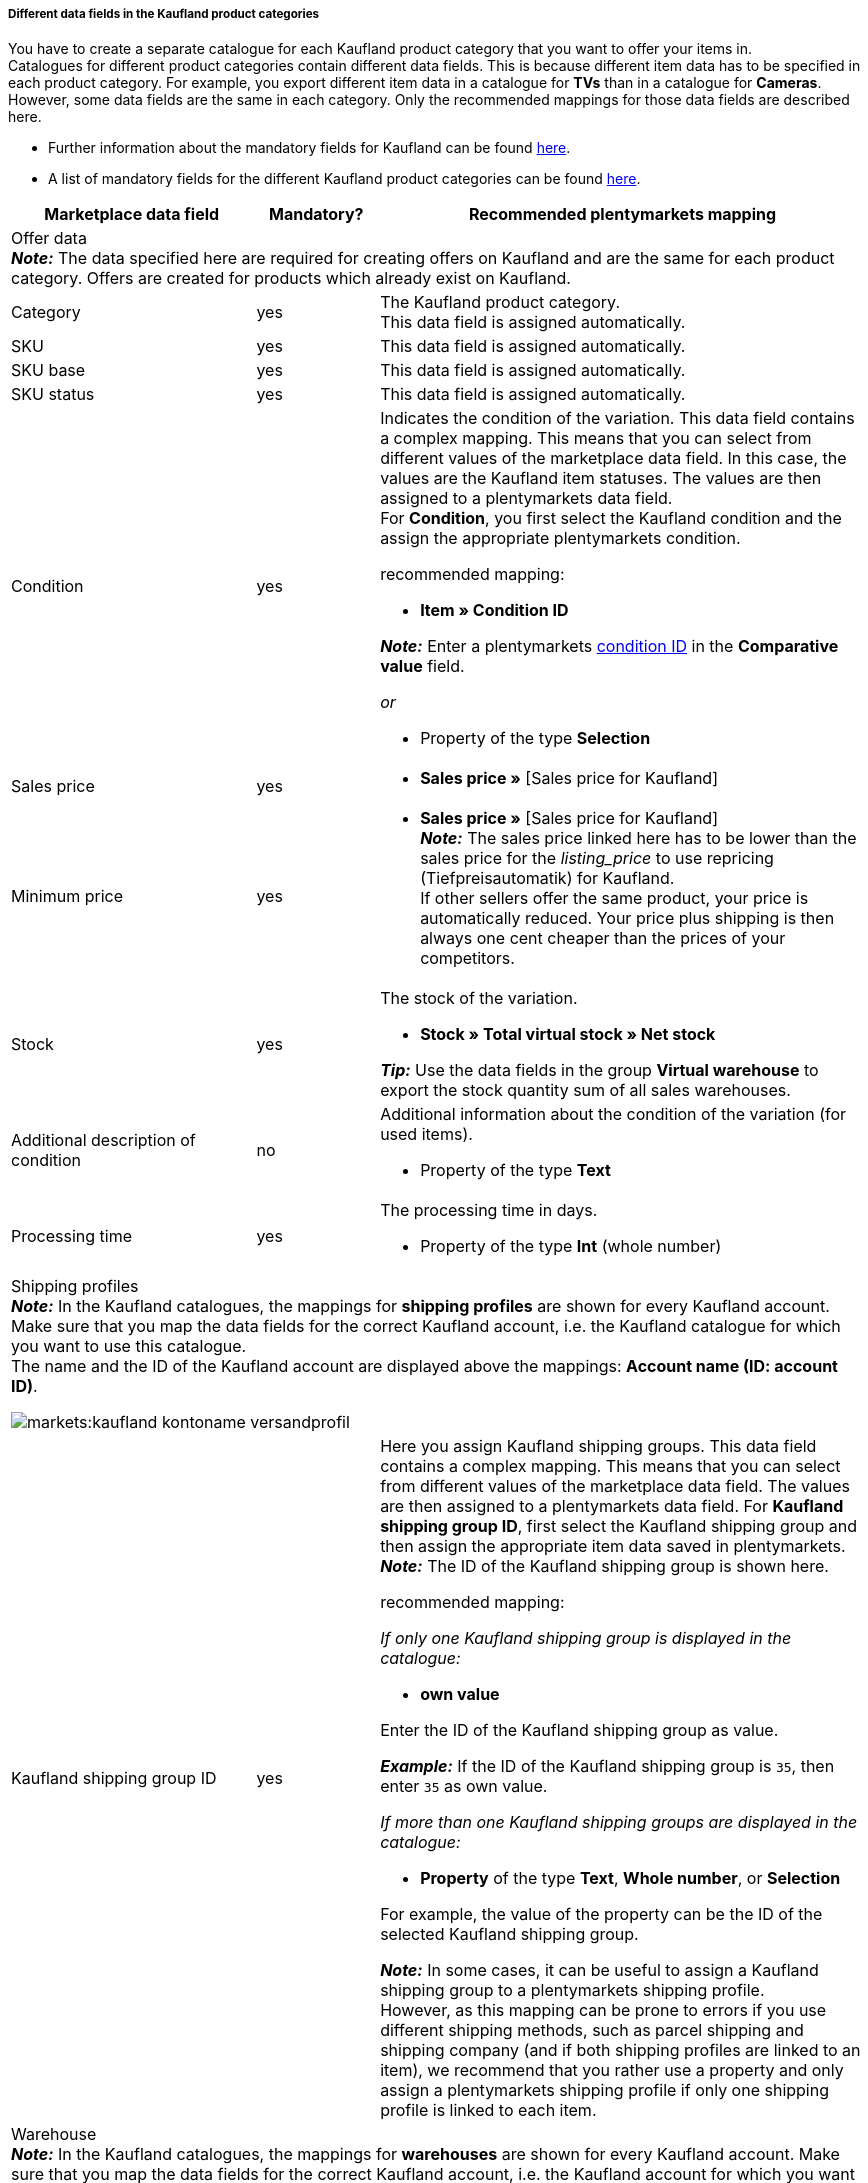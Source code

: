 [discrete]
===== Different data fields in the Kaufland product categories

You have to create a separate catalogue for each Kaufland product category that you want to offer your items in. +
Catalogues for different product categories contain different data fields. This is because different item data has to be specified in each product category. For example, you export different item data in a catalogue for *TVs* than in a catalogue for *Cameras*. +
However, some data fields are the same in each category. Only the recommended mappings for those data fields are described here.

* Further information about the mandatory fields for Kaufland can be found link:https://www.kaufland.de/product-data/en/mandatory-attributes/[here^].

* A list of mandatory fields for the different Kaufland product categories can be found link:https://cdn02.plentymarkets.com/pmsbpnokwu6a/frontend/Kaufland_mandatory-attributes.xlsx[here^].

[[table-recommended-mappings]]
[cols="2,1,4a"]
|===
|Marketplace data field |Mandatory? |Recommended plentymarkets mapping

3+| Offer data +
*_Note:_* The data specified here are required for creating offers on Kaufland and are the same for each product category. Offers are created for products which already exist on Kaufland.

| Category
| yes
| The Kaufland product category. +
This data field is assigned automatically.

| SKU
| yes
| This data field is assigned automatically.

| SKU base
| yes
| This data field is assigned automatically.

| SKU status
| yes
| This data field is assigned automatically.

| Condition
| yes
a| Indicates the condition of the variation. This data field contains a complex mapping. This means that you can select from different values of the marketplace data field. In this case, the values are the Kaufland item statuses. The values are then assigned to a plentymarkets data field. +
For *Condition*, you first select the Kaufland condition and the assign the appropriate plentymarkets condition. +

recommended mapping:

* *Item » Condition ID* +

*_Note:_* Enter a plentymarkets xref:data:elasticSync-item.adoc#70[condition ID] in the *Comparative value* field.

_or_

* Property of the type *Selection*

| Sales price
| yes
| * *Sales price »* [Sales price for Kaufland]

| Minimum price
| yes
| * *Sales price »* [Sales price for Kaufland] +
*_Note:_* The sales price linked here has to be lower than the sales price for the _listing_price_ to use repricing (Tiefpreisautomatik) for Kaufland. +
If other sellers offer the same product, your price is automatically reduced. Your price plus shipping is then always one cent cheaper than the prices of your competitors.

| Stock
| yes
a| The stock of the variation.

* *Stock » Total virtual stock » Net stock*

*_Tip:_* Use the data fields in the group *Virtual warehouse* to export the stock quantity sum of all sales warehouses.

| Additional description of condition
| no
a| Additional information about the condition of the variation (for used items).

* Property of the type *Text*

| Processing time
| yes
a| The processing time in days.

* Property of the type *Int* (whole number)

3+a| Shipping profiles +
*_Note:_* In the Kaufland catalogues, the mappings for *shipping profiles* are shown for every Kaufland account. Make sure that you map the data fields for the correct Kaufland account, i.e. the Kaufland catalogue for which you want to use this catalogue. +
The name and the ID of the Kaufland account are displayed above the mappings: *Account name (ID: account ID)*.

image::markets:kaufland-kontoname-versandprofil.png[]

| Kaufland shipping group ID
| yes
a| Here you assign Kaufland shipping groups. This data field contains a complex mapping. This means that you can select from different values of the marketplace data field. The values are then assigned to a plentymarkets data field. For *Kaufland shipping group ID*, first select the Kaufland shipping group and then assign the appropriate item data saved in plentymarkets. +
*_Note:_* The ID of the Kaufland shipping group is shown here. +

recommended mapping:

_If only one Kaufland shipping group is displayed in the catalogue:_

* *own value* +

Enter the ID of the Kaufland shipping group as value. +

*_Example:_* If the ID of the Kaufland shipping group is `35`, then enter `35` as own value.

_If more than one Kaufland shipping groups are displayed in the catalogue:_

* *Property* of the type *Text*, *Whole number*, or *Selection* +

For example, the value of the property can be the ID of the selected Kaufland shipping group.

*_Note:_* In some cases, it can be useful to assign a Kaufland shipping group to a plentymarkets shipping profile. +
However, as this mapping can be prone to errors if you use different shipping methods, such as parcel shipping and shipping company (and if both shipping profiles are linked to an item), we recommend that you rather use a property and only assign a plentymarkets shipping profile if only one shipping profile is linked to each item.

3+a| Warehouse +
*_Note:_* In the Kaufland catalogues, the mappings for *warehouses* are shown for every Kaufland account. Make sure that you map the data fields for the correct Kaufland account, i.e. the Kaufland account for which you want to use this catalogue. +
The name and the ID of the Kaufland account are displayed above the mappings: *Account name (ID: account ID)*.

image::markets:kaufland-kontoname-lager.png[]

| Kaufland warehouse ID
| yes
| Here you map Kaufland warehouses. This data field contains a complex mapping. This means that you can select from different values of the marketplace data field. In this case, the values are your Kaufland warehouses. The values are then assigned to a plentymarkets data field. In this case, you have to use a property. +
For *Kaufland warehouse ID*, first select the Kaufland warehouse and then assign a property. +
*_Note:_* The ID of the Kaufland warehouse is shown here. +

recommended mapping:

* Property of the type *Selection* +
*_Tip:_* For example, you can use the names of your Kaufland warehouses as selection values for the property.

3+| Product data +
*_Note:_* This data is required to create new products on Kaufland. The data which can be linked here differs in each product category.

| EAN
| yes
| * *Barcode* » [Select barcode of the type GTIN]

| Title
| yes
| * *Item text » Name 1*, language depending on the selected Kaufland country platform

_or_

* *Item text » Name 2*, language depending on the selected Kaufland country platform

_or_

* *Item text » Name 3*, language depending on the selected Kaufland country platform

| Description
| yes
| * *Item text » Item text*, language depending on the selected Kaufland country platform

| Image
| yes
a| * *Image » Item images » Single image*, Image information *Full image URL*

_or_

for several images:

* *Image » Item images » Image list*, image information *Full image URL* +

*_Note:_* Enter a *maximum number of images* for the *image list*.

| Category
| yes
| * *Default category » Category ID*

| Manufacturer
| yes
| * *Item » Manufacturer name*

| Material composition
| yes
| Kaufland can only process values with "%" or the value "Keine Angaben erforderlich" [”No information required”].

|===